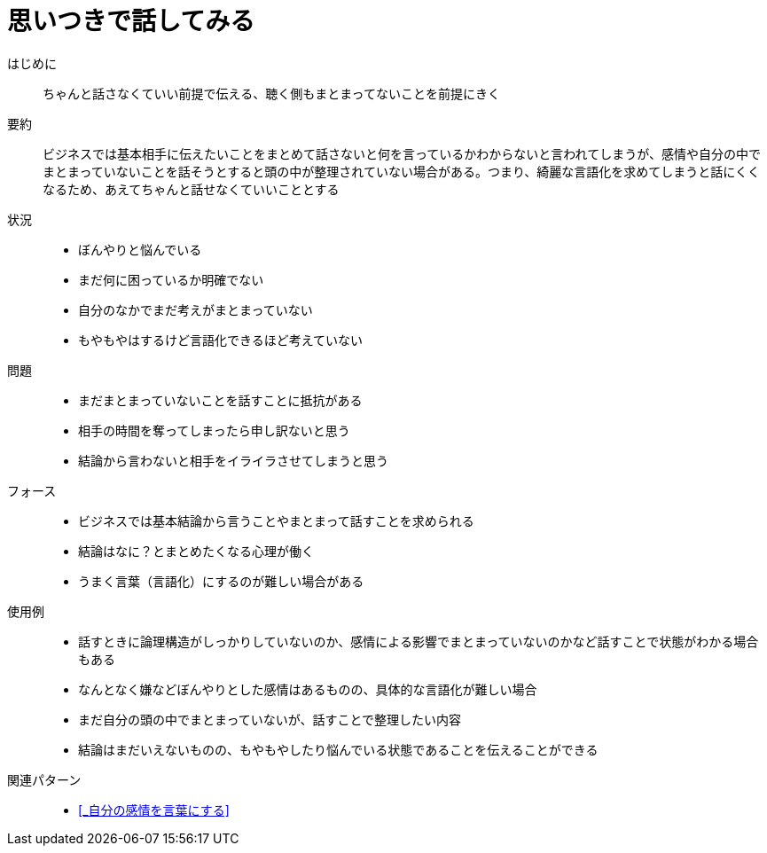 = 思いつきで話してみる

はじめに::
ちゃんと話さなくていい前提で伝える、聴く側もまとまってないことを前提にきく

要約::
ビジネスでは基本相手に伝えたいことをまとめて話さないと何を言っているかわからないと言われてしまうが、感情や自分の中でまとまっていないことを話そうとすると頭の中が整理されていない場合がある。つまり、綺麗な言語化を求めてしまうと話にくくなるため、あえてちゃんと話せなくていいこととする

状況::
* ぼんやりと悩んでいる
* まだ何に困っているか明確でない
* 自分のなかでまだ考えがまとまっていない
* もやもやはするけど言語化できるほど考えていない

問題::
* まだまとまっていないことを話すことに抵抗がある
* 相手の時間を奪ってしまったら申し訳ないと思う
* 結論から言わないと相手をイライラさせてしまうと思う

フォース::
* ビジネスでは基本結論から言うことやまとまって話すことを求められる
* 結論はなに？とまとめたくなる心理が働く
* うまく言葉（言語化）にするのが難しい場合がある +


使用例::
* 話すときに論理構造がしっかりしていないのか、感情による影響でまとまっていないのかなど話すことで状態がわかる場合もある
* なんとなく嫌などぼんやりとした感情はあるものの、具体的な言語化が難しい場合
* まだ自分の頭の中でまとまっていないが、話すことで整理したい内容
* 結論はまだいえないものの、もやもやしたり悩んでいる状態であることを伝えることができる

関連パターン::
* <<_自分の感情を言葉にする>>



